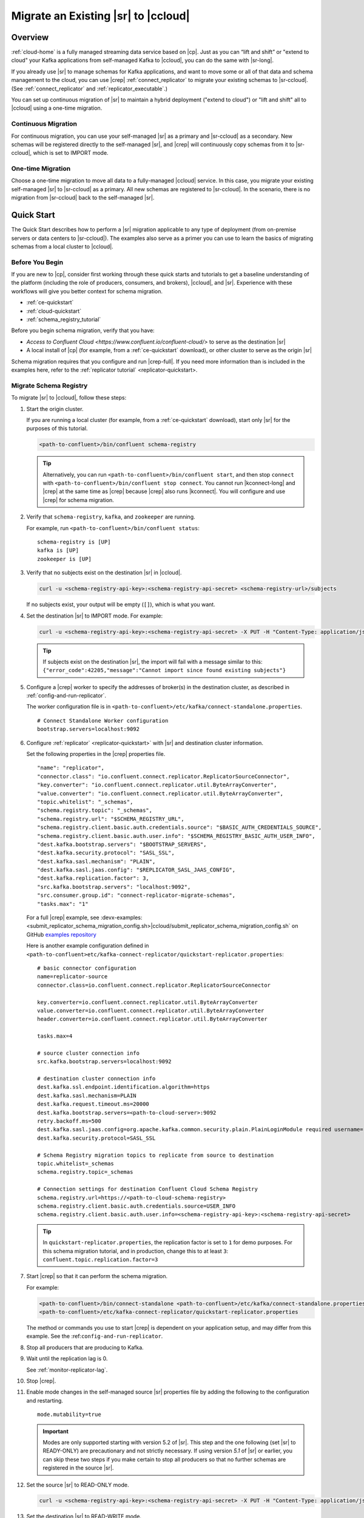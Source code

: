 .. _schemaregistry_migrate:

Migrate an Existing |sr| to |ccloud| 
====================================

Overview
--------

:ref:`cloud-home` is a fully managed streaming data service based on |cp|. Just
as you can “lift and shift” or "extend to cloud" your Kafka applications from
self-managed Kafka to |ccloud|, you can do the same with |sr-long|.

If you already use |sr| to manage schemas for Kafka applications, and want to
move some or all of that data and schema management to the cloud, you can use
|crep|  :ref:`connect_replicator` to migrate your existing schemas to
|sr-ccloud|. (See :ref:`connect_replicator` and :ref:`replicator_executable`.)

You can set up continuous migration of |sr| to maintain a hybrid deployment ("extend to
cloud") or "lift and shift" all to |ccloud| using a one-time migration.

--------------------
Continuous Migration
--------------------

For continuous migration, you can use your self-managed |sr| as a primary and
|sr-ccloud| as a secondary. New schemas will be registered directly to the
self-managed |sr|, and |crep| will continuously copy schemas from it to
|sr-ccloud|, which is set to IMPORT mode.

------------------
One-time Migration
------------------

Choose a one-time migration to move all data to a fully-managed |ccloud|
service. In this case, you migrate your existing self-managed |sr| to
|sr-ccloud| as a primary. All new schemas are registered to |sr-ccloud|. In the
scenario, there is no migration from |sr-ccloud| back to the self-managed |sr|.

Quick Start
-----------

The Quick Start describes how to perform a |sr| migration applicable to any type of
deployment (from on-premise servers or data centers to |sr-ccloud|). The
examples also serve as a primer you can use to learn the basics of migrating
schemas from a local cluster to |ccloud|. 

------------------
Before You Begin
------------------

If you are new to |cp|, consider first working through these quick starts and
tutorials to get a baseline understanding of the platform (including the role of
producers, consumers, and brokers), |ccloud|, and |sr|. Experience with these
workflows will give you better context for schema migration.

- :ref:`ce-quickstart`
- :ref:`cloud-quickstart`
- :ref:`schema_registry_tutorial`

Before you begin schema migration, verify that you have:

- `Access to Confluent Cloud <https://www.confluent.io/confluent-cloud/>` to serve as the destination |sr|
- A local install of |cp| (for example, from a :ref:`ce-quickstart` download), or other cluster to serve as the origin |sr|

Schema migration requires that you configure and run |crep-full|. If you need
more information than is included in the examples here, refer to the
:ref:`replicator tutorial` <replicator-quickstart>.

------------------------
Migrate Schema Registry
------------------------

To migrate |sr| to |ccloud|, follow these steps:

#.  Start the origin cluster.

    If you are running a local cluster (for example, from a :ref:`ce-quickstart` download),
    start only |sr| for the purposes of this tutorial.
    
    .. code:: bash
  
        <path-to-confluent>/bin/confluent schema-registry
        
  
    .. tip:: Alternatively, you can run ``<path-to-confluent>/bin/confluent start``, 
             and then stop ``connect`` with ``<path-to-confluent>/bin/confluent stop connect``. 
             You cannot run |kconnect-long| and |crep| at the same time as |crep| because 
             |crep| also runs |kconnect|. You will configure and use |crep| for schema migration.
                       
#.  Verify that ``schema-registry``, ``kafka``, and ``zookeeper`` are running.
    
    For example, run ``<path-to-confluent>/bin/confluent status``:
    
    ::
    
      schema-registry is [UP]
      kafka is [UP]
      zookeeper is [UP]
    
#.  Verify that no subjects exist on the destination |sr| in |ccloud|.

    .. code:: bash
      
        curl -u <schema-registry-api-key>:<schema-registry-api-secret> <schema-registry-url>/subjects
        
    If no subjects exist, your output will be empty (``[]``), which is what you want.

#.  Set the destination |sr| to IMPORT mode.  For example: 

    .. code:: bash
    
        curl -u <schema-registry-api-key>:<schema-registry-api-secret> -X PUT -H "Content-Type: application/json" "https://<destination-schema-registry>:8081/mode" --data '{"mode": "IMPORT"}'
        
    .. tip:: If subjects exist on the destination |sr|, the import will fail with a message similar to this: ``{"error_code":42205,"message":"Cannot import since found existing subjects"}``


#.  Configure a |crep| worker to specify the addresses of broker(s) in the destination cluster, as described in :ref:`config-and-run-replicator`.

    The worker configuration file is in ``<path-to-confluent>/etc/kafka/connect-standalone.properties``.

    :: 

        # Connect Standalone Worker configuration
        bootstrap.servers=localhost:9092
                
#.  Configure :ref:`replicator` <replicator-quickstart>` with |sr| and destination cluster information.

    Set the following properties in the |crep| properties file.
    
    ::
    
      "name": "replicator",
      "connector.class": "io.confluent.connect.replicator.ReplicatorSourceConnector",
      "key.converter": "io.confluent.connect.replicator.util.ByteArrayConverter",
      "value.converter": "io.confluent.connect.replicator.util.ByteArrayConverter",
      "topic.whitelist": "_schemas",
      "schema.registry.topic": "_schemas",
      "schema.registry.url": "$SCHEMA_REGISTRY_URL",
      "schema.registry.client.basic.auth.credentials.source": "$BASIC_AUTH_CREDENTIALS_SOURCE",
      "schema.registry.client.basic.auth.user.info": "$SCHEMA_REGISTRY_BASIC_AUTH_USER_INFO",
      "dest.kafka.bootstrap.servers": "$BOOTSTRAP_SERVERS",
      "dest.kafka.security.protocol": "SASL_SSL",
      "dest.kafka.sasl.mechanism": "PLAIN",
      "dest.kafka.sasl.jaas.config": "$REPLICATOR_SASL_JAAS_CONFIG",
      "dest.kafka.replication.factor": 3,
      "src.kafka.bootstrap.servers": "localhost:9092",
      "src.consumer.group.id": "connect-replicator-migrate-schemas",
      "tasks.max": "1"
        
    For a full |crep| example, see :devx-examples:<submit_replicator_schema_migration_config.sh>|ccloud/submit_replicator_schema_migration_config.sh` on GitHub `examples repository <https://github.com/confluentinc/examples>`_
    
    Here is another example configuration defined in ``<path-to-confluent>etc/kafka-connect-replicator/quickstart-replicator.properties``:

    :: 

      # basic connector configuration
      name=replicator-source
      connector.class=io.confluent.connect.replicator.ReplicatorSourceConnector

      key.converter=io.confluent.connect.replicator.util.ByteArrayConverter
      value.converter=io.confluent.connect.replicator.util.ByteArrayConverter
      header.converter=io.confluent.connect.replicator.util.ByteArrayConverter
      
      tasks.max=4

      # source cluster connection info
      src.kafka.bootstrap.servers=localhost:9092

      # destination cluster connection info
      dest.kafka.ssl.endpoint.identification.algorithm=https
      dest.kafka.sasl.mechanism=PLAIN
      dest.kafka.request.timeout.ms=20000
      dest.kafka.bootstrap.servers=<path-to-cloud-server>:9092
      retry.backoff.ms=500
      dest.kafka.sasl.jaas.config=org.apache.kafka.common.security.plain.PlainLoginModule required username="<encrypted-username>" password="<encrypted-password>";
      dest.kafka.security.protocol=SASL_SSL    
  
      # Schema Registry migration topics to replicate from source to destination
      topic.whitelist=_schemas
      schema.registry.topic=_schemas
      
      # Connection settings for destination Confluent Cloud Schema Registry
      schema.registry.url=https://<path-to-cloud-schema-registry>
      schema.registry.client.basic.auth.credentials.source=USER_INFO
      schema.registry.client.basic.auth.user.info=<schema-registry-api-key>:<schema-registry-api-secret>

    .. tip:: In ``quickstart-replicator.properties``, the replication factor is set to ``1`` for demo purposes. For this schema migration tutorial, and in production, change this to at least ``3``: ``confluent.topic.replication.factor=3``

#.  Start |crep| so that it can perform the schema migration.

    For example:

    .. code:: bash

        <path-to-confluent>/bin/connect-standalone <path-to-confluent>/etc/kafka/connect-standalone.properties \
        <path-to-confluent>/etc/kafka-connect-replicator/quickstart-replicator.properties

    The method or commands you use to start |crep| is dependent on your
    application setup, and may differ from this example. See the :ref:``config-and-run-replicator``.
            
#.  Stop all producers that are producing to Kafka.

#.  Wait until the replication lag is 0.

    See :ref:`monitor-replicator-lag`.

#.  Stop |crep|.

#.  Enable mode changes in the self-managed source |sr| properties file by adding the following to the
    configuration and restarting.  
    
    :: 
    
        mode.mutability=true
       
    .. important:: Modes are only supported starting with version 5.2 of |sr|. 
                   This step and the one following (set |sr| to READY-ONLY) are 
                   precautionary and not strictly necessary. If using version `5.1` 
                   of |sr| or earlier, you can skip these two steps if you make  
                   certain to stop all producers so that no further schemas are 
                   registered in the source |sr|.
    
#.  Set the source |sr| to READ-ONLY mode. 

    .. code:: bash
    
        curl -u <schema-registry-api-key>:<schema-registry-api-secret> -X PUT -H "Content-Type: application/json" "https://<destination-schema-registry>:8081/mode" --data '{"mode": "READONLY"}'

#.  Set the destination |sr| to READ-WRITE mode. 

    .. code:: bash
    
        curl -u <schema-registry-api-key>:<schema-registry-api-secret> -X PUT -H "Content-Type: application/json" "https://<destination-schema-registry>:8081/mode" --data '{"mode": "READWRITE"}'    
    
#.  Stop all consumers.

#.  Configure all consumers to point to the destination |sr| in the cloud and restart them.

    For example, if you are configuring |sr| in a Java client, change |sr| URL
    from source to destination either in the code or in a properties file that
    specifies the |sr| URL, type of authentication USER_INFO, and credentials).
    
    See :ref:`sr-tutorial-java-consumers` for further examples.
    
#.  Configure all producers to point to the destination |sr| in the cloud and restart them.

    See :ref:`sr-tutorial-java-producers` for further examples.

#.  (Optional) Stop the source |sr|.


